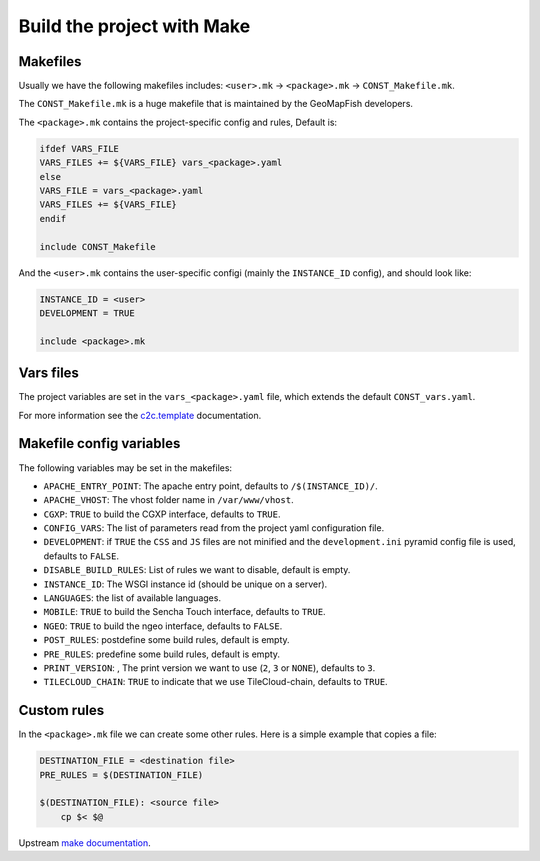 .. _integrator_make:

Build the project with Make
===========================

Makefiles
---------

Usually we have the following makefiles includes:
``<user>.mk`` -> ``<package>.mk`` -> ``CONST_Makefile.mk``.

The ``CONST_Makefile.mk`` is a huge makefile that is maintained by the
GeoMapFish developers.

The ``<package>.mk`` contains the project-specific config and rules,
Default is:

.. code:: makefile

    ifdef VARS_FILE
    VARS_FILES += ${VARS_FILE} vars_<package>.yaml
    else
    VARS_FILE = vars_<package>.yaml
    VARS_FILES += ${VARS_FILE}
    endif

    include CONST_Makefile


And the ``<user>.mk`` contains the user-specific configi (mainly the
``INSTANCE_ID`` config), and should look like:

.. code:: makefile

    INSTANCE_ID = <user>
    DEVELOPMENT = TRUE

    include <package>.mk


Vars files
----------

The project variables are set in the ``vars_<package>.yaml`` file,
which extends the default ``CONST_vars.yaml``.

For more information see the
`c2c.template <https://github.com/sbrunner/c2c.template>`_ documentation.


Makefile config variables
-------------------------

The following variables may be set in the makefiles:

* ``APACHE_ENTRY_POINT``: The apache entry point, defaults to ``/$(INSTANCE_ID)/``.
* ``APACHE_VHOST``: The vhost folder name in ``/var/www/vhost``.
* ``CGXP``: ``TRUE`` to build the CGXP interface, defaults to ``TRUE``.
* ``CONFIG_VARS``: The list of parameters read from the project yaml configuration file.
* ``DEVELOPMENT``: if ``TRUE`` the ``CSS`` and ``JS`` files are not minified and the
  ``development.ini`` pyramid config file is used, defaults to ``FALSE``.
* ``DISABLE_BUILD_RULES``: List of rules we want to disable, default is empty.
* ``INSTANCE_ID``: The WSGI instance id (should be unique on a server).
* ``LANGUAGES``: the list of available languages.
* ``MOBILE``: ``TRUE`` to build the Sencha Touch interface, defaults to ``TRUE``.
* ``NGEO``: ``TRUE`` to build the ngeo interface, defaults to ``FALSE``.
* ``POST_RULES``: postdefine some build rules, default is empty.
* ``PRE_RULES``: predefine some build rules, default is empty.
* ``PRINT_VERSION``: , The print version we want to use (``2``, ``3`` or ``NONE``), defaults to ``3``.
* ``TILECLOUD_CHAIN``: ``TRUE`` to indicate that we use TileCloud-chain, defaults to ``TRUE``.


Custom rules
------------

In the ``<package>.mk`` file we can create some other rules.
Here is a simple example that copies a file:

.. code:: makefile

    DESTINATION_FILE = <destination file>
    PRE_RULES = $(DESTINATION_FILE)

    $(DESTINATION_FILE): <source file>
        cp $< $@

Upstream `make documentation <https://www.gnu.org/software/make/manual/make.html>`_.
